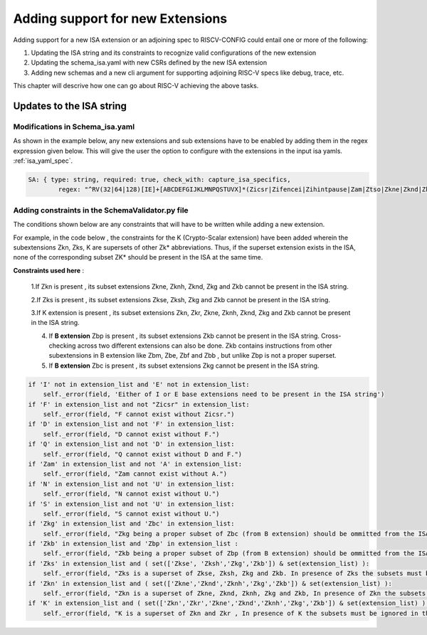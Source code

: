 #################################
Adding support for new Extensions
#################################

Adding support for a new ISA extension or an adjoining spec to RISCV-CONFIG could entail one or more of the following:

1. Updating the ISA string and its constraints to recognize valid configurations of the new
   extension
2. Updating the schema_isa.yaml with new CSRs defined by the new ISA extension
3. Adding new schemas and a new cli argument for supporting adjoining RISC-V specs like debug, trace, etc.

This chapter will descrive how one can go about RISC-V achieving the above tasks.

Updates to the ISA string
=========================

Modifications in Schema_isa.yaml
----------------------------------------

As shown in the example below, any new extensions and sub extensions have to be enabled by adding them in the regex expression given below. This will give the user the option to configure with the extensions in the input isa yamls. :ref:`isa_yaml_spec`. 

.. code-block:: yaml
   
   
   
   SA: { type: string, required: true, check_with: capture_isa_specifics, 
           regex: "^RV(32|64|128)[IE]+[ABCDEFGIJKLMNPQSTUVX]*(Zicsr|Zifencei|Zihintpause|Zam|Ztso|Zkne|Zknd|Zknh|Zkse|Zksh|Zkg|Zkb|Zkr|Zks|Zkn|Zbc|Zbb|Zbp|Zbm|Zbe|Zbf){,1}(_Zicsr){,1}(_Zifencei){,1}(_Zihintpause){,1}(_Zam){,1}(_Ztso){,1}(_Zkne){,1}(_Zknd){,1}(_Zknh){,1}(_Zkse){,1}(_Zksh){,1}(_Zkg){,1}(_Zkb){,1}(_Zkr){,1}(_Zks){,1}(_Zkn){,1}(_Zbc){,1}(_Zbb){,1}(_Zbp){,1}(_Zbm){,1}(_Zbe){,1}(_Zbf){,1}$" }

    


Adding constraints in the SchemaValidator.py file
---------------------------------------------------------

The conditions shown below are any constraints that will have to be written while adding a new extension.

For example, in the code below , the constraints for the K (Crypto-Scalar extension) have been added wherein the subextensions Zkn, Zks, K are supersets of other Zk* abbreviations. Thus, if the superset extension exists in the ISA, none of the corresponding subset ZK* should be present in the ISA at the same time.


**Constraints used here** : 

   1.If Zkn is present , its subset extensions Zkne, Zknh, Zknd, Zkg and Zkb cannot be present in the ISA string.  

   2.If Zks is present , its subset extensions Zkse, Zksh, Zkg and Zkb cannot be present in the ISA string.


   3.If K extension is present , its subset extensions Zkn, Zkr, Zkne, Zknh, Zknd, Zkg and Zkb cannot be present in the ISA string.
   
   4. If **B extension** Zbp is present , its subset extensions  Zkb cannot be present in the ISA string. Cross-checking across two different extensions can also be done. Zkb contains instructions from other subextensions in B extension like Zbm, Zbe, Zbf and Zbb , but unlike Zbp is not a proper superset.
   
   5. If **B extension** Zbc is present , its subset extensions Zkg cannot be present in the ISA string.


.. code-block:: python

        if 'I' not in extension_list and 'E' not in extension_list:
            self._error(field, 'Either of I or E base extensions need to be present in the ISA string')
        if 'F' in extension_list and not "Zicsr" in extension_list:
            self._error(field, "F cannot exist without Zicsr.")
        if 'D' in extension_list and not 'F' in extension_list:
            self._error(field, "D cannot exist without F.")
        if 'Q' in extension_list and not 'D' in extension_list:
            self._error(field, "Q cannot exist without D and F.")
        if 'Zam' in extension_list and not 'A' in extension_list:
            self._error(field, "Zam cannot exist without A.")
        if 'N' in extension_list and not 'U' in extension_list:
            self._error(field, "N cannot exist without U.")
        if 'S' in extension_list and not 'U' in extension_list:
            self._error(field, "S cannot exist without U.")
        if 'Zkg' in extension_list and 'Zbc' in extension_list:
            self._error(field, "Zkg being a proper subset of Zbc (from B extension) should be ommitted from the ISA string")
        if 'Zkb' in extension_list and 'Zbp' in extension_list :
            self._error(field, "Zkb being a proper subset of Zbp (from B extension) should be ommitted from the ISA string")
        if 'Zks' in extension_list and ( set(['Zkse', 'Zksh','Zkg','Zkb']) & set(extension_list) ):
            self._error(field, "Zks is a superset of Zkse, Zksh, Zkg and Zkb. In presence of Zks the subsets must be ignored in the ISA string.")
        if 'Zkn' in extension_list and ( set(['Zkne','Zknd','Zknh','Zkg','Zkb']) & set(extension_list) ):
            self._error(field, "Zkn is a superset of Zkne, Zknd, Zknh, Zkg and Zkb, In presence of Zkn the subsets must be ignored in the ISA string")
        if 'K' in extension_list and ( set(['Zkn','Zkr','Zkne','Zknd','Zknh','Zkg','Zkb']) & set(extension_list) ) :
            self._error(field, "K is a superset of Zkn and Zkr , In presence of K the subsets must be ignored in the ISA string")
